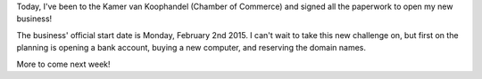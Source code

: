 .. title: We're open! (well, almost)
.. slug: were-open-well-almost
.. date: 2015-01-29 17:27:26 UTC+01:00
.. tags: entrepreneurship,business
.. category: 
.. link: 
.. description: 
.. type: text

Today, I've been to the Kamer van Koophandel (Chamber of Commerce) and signed all the paperwork to open my new business!

The business' official start date is Monday, February 2nd 2015. I can't wait to take this new challenge on, but first on the planning is opening a bank account, buying a new computer, and reserving the domain names.

More to come next week!

